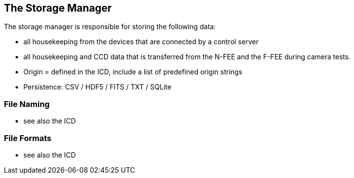 == The Storage Manager

The storage manager is responsible for storing the following data:

* all housekeeping from the devices that are connected by a control server
* all housekeeping and CCD data that is transferred from the N-FEE and the F-FEE during camera tests.

* Origin = defined in the ICD, include a list of predefined origin strings

* Persistence: CSV / HDF5 / FITS / TXT / SQLite

===	File Naming

* see also the ICD

=== File Formats

* see also the ICD
